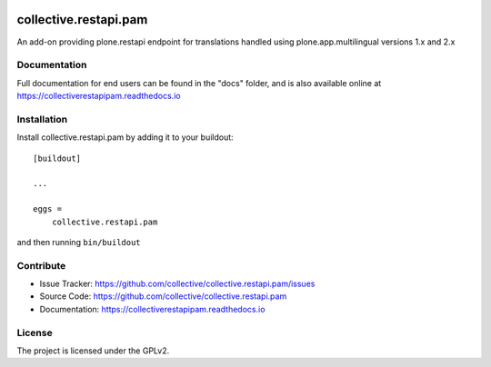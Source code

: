 

.. image:: https://secure.travis-ci.org/collective/collective.restapi.pam.png?branch=master
 :target: http://travis-ci.org/collective/collective.restapi.pam

.. image:: https://coveralls.io/repos/github/collective/collective.restapi.pam/badge.svg?branch=master
 :target: https://coveralls.io/github/collective/collective.restapi.pam?branch=master

.. image:: https://landscape.io/github/collective/collective.restapi.pam/master/landscape.svg?style=flat
  :target: https://landscape.io/github/collective/collective.restapi.pam/master
  :alt: Code Health

.. image:: https://readthedocs.org/projects/collectiverestapipam/badge/?version=latest
  :target: https://collectiverestapipam.readthedocs.io/en/latest/?badge=latest


======================
collective.restapi.pam
======================

An add-on providing plone.restapi endpoint for translations handled using
plone.app.multilingual versions 1.x and 2.x


Documentation
-------------

Full documentation for end users can be found in the "docs" folder, and is also available online at https://collectiverestapipam.readthedocs.io



Installation
------------

Install collective.restapi.pam by adding it to your buildout::

    [buildout]

    ...

    eggs =
        collective.restapi.pam


and then running ``bin/buildout``


Contribute
----------

- Issue Tracker: https://github.com/collective/collective.restapi.pam/issues
- Source Code: https://github.com/collective/collective.restapi.pam
- Documentation: https://collectiverestapipam.readthedocs.io


License
-------

The project is licensed under the GPLv2.
